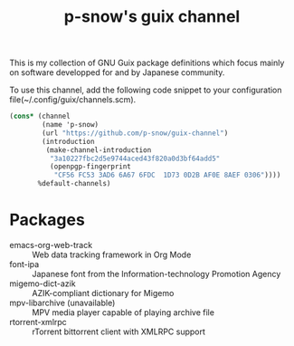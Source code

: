 #+title: p-snow's guix channel

This is my collection of GNU Guix package definitions which focus mainly on software developped for and by Japanese community.

To use this channel, add the following code snippet to your configuration file(~/.config/guix/channels.scm).

#+begin_src scheme
  (cons* (channel
          (name 'p-snow)
          (url "https://github.com/p-snow/guix-channel")
          (introduction
           (make-channel-introduction
            "3a10227fbc2d5e9744aced43f820a0d3bf64add5"
            (openpgp-fingerprint
             "CF56 FC53 3AD6 6A67 6FDC  1D73 0D2B AF0E 8AEF 0306"))))
         %default-channels)
#+end_src

* Packages
- emacs-org-web-track :: Web data tracking framework in Org Mode
- font-ipa :: Japanese font from the Information-technology Promotion Agency
- migemo-dict-azik :: AZIK-compliant dictionary for Migemo
- mpv-libarchive (unavailable) :: MPV media player capable of playing archive file
- rtorrent-xmlrpc :: rTorrent bittorrent client with XMLRPC support
